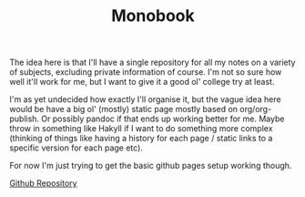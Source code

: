 #+TITLE: Monobook

The idea here is that I'll have a single repository for all my notes on a
variety of subjects, excluding private information of course. I'm not so sure
how well it'll work for me, but I want to give it a good ol' college try at
least.

I'm as yet undecided how exactly I'll organise it, but the vague idea here would
be have a big ol' (mostly) static page mostly based on org/org-publish. Or
possibly pandoc if that ends up working better for me. Maybe throw in something
like Hakyll if I want to do something more complex (thinking of things like
having a history for each page / static links to a specific version for each
page etc).

For now I'm just trying to get the basic github pages setup working though.

[[https://github.com/hanst99/hanst99.github.io][Github Repository]]
